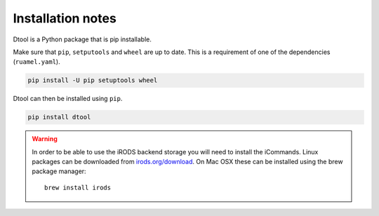 Installation notes
==================

Dtool is a Python package that is pip installable.

Make sure that ``pip``, ``setputools`` and ``wheel`` are up to date.
This is a requirement of one of the dependencies (``ruamel.yaml``).

.. code-block:: none

    pip install -U pip setuptools wheel

Dtool can then be installed using ``pip``.

.. code-block:: none

    pip install dtool

.. warning:: In order to be able to use the iRODS backend storage
             you will need to install the iCommands. Linux packages
             can be downloaded from `irods.org/download
             <https://irods.org/download/>`_. On Mac OSX these can
             be installed using the brew package manager::

                    brew install irods
